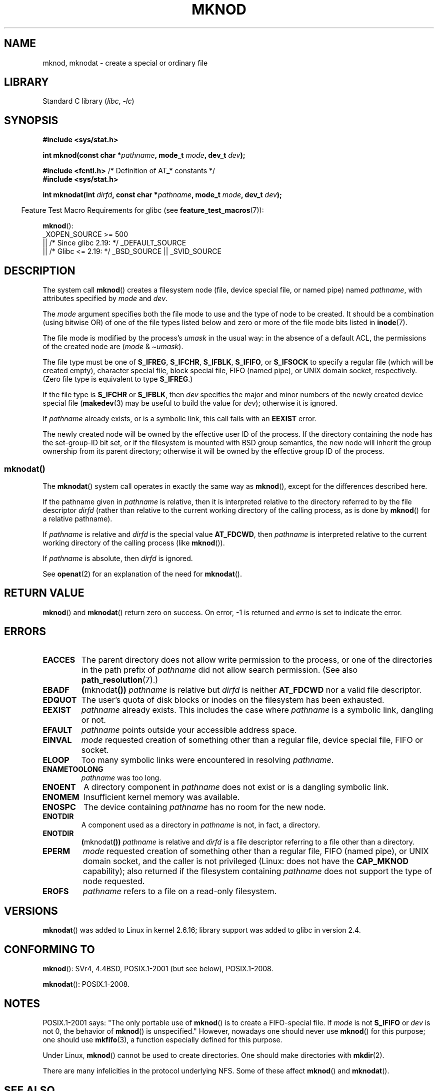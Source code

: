 .\" This manpage is Copyright (C) 1992 Drew Eckhardt;
.\"             and Copyright (C) 1993 Michael Haardt
.\"             and Copyright (C) 1993,1994 Ian Jackson
.\"		and Copyright (C) 2006, 2014, Michael Kerrisk
.\"
.\" SPDX-License-Identifier: GPL-1.0-or-later
.\"
.\" Modified 1996-08-18 by urs
.\" Modified 2003-04-23 by Michael Kerrisk
.\" Modified 2004-06-23 by Michael Kerrisk <mtk.manpages@gmail.com>
.\"
.TH MKNOD 2 2021-08-27 "Linux" "Linux Programmer's Manual"
.SH NAME
mknod, mknodat \- create a special or ordinary file
.SH LIBRARY
Standard C library
.RI ( libc ", " -lc )
.SH SYNOPSIS
.nf
.B #include <sys/stat.h>
.PP
.BI "int mknod(const char *" pathname ", mode_t " mode ", dev_t " dev );
.PP
.BR "#include <fcntl.h>           " "/* Definition of AT_* constants */"
.B #include <sys/stat.h>
.PP
.BI "int mknodat(int " dirfd ", const char *" pathname ", mode_t " mode \
", dev_t " dev );
.fi
.PP
.RS -4
Feature Test Macro Requirements for glibc (see
.BR feature_test_macros (7)):
.RE
.PP
.BR mknod ():
.nf
    _XOPEN_SOURCE >= 500
.\"    || _XOPEN_SOURCE && _XOPEN_SOURCE_EXTENDED
        || /* Since glibc 2.19: */ _DEFAULT_SOURCE
        || /* Glibc <= 2.19: */ _BSD_SOURCE || _SVID_SOURCE
.fi
.SH DESCRIPTION
The system call
.BR mknod ()
creates a filesystem node (file, device special file, or
named pipe) named
.IR pathname ,
with attributes specified by
.I mode
and
.IR dev .
.PP
The
.I mode
argument specifies both the file mode to use and the type of node
to be created.
It should be a combination (using bitwise OR) of one of the file types
listed below and zero or more of the file mode bits listed in
.BR inode (7).
.PP
The file mode is modified by the process's
.I umask
in the usual way: in the absence of a default ACL, the permissions of the
created node are
.RI ( mode " & \(ti" umask ).
.PP
The file type must be one of
.BR S_IFREG ,
.BR S_IFCHR ,
.BR S_IFBLK ,
.BR S_IFIFO ,
or
.B S_IFSOCK
.\" (S_IFSOCK since Linux 1.2.4)
to specify a regular file (which will be created empty), character
special file, block special file, FIFO (named pipe), or UNIX domain socket,
respectively.
(Zero file type is equivalent to type
.BR S_IFREG .)
.PP
If the file type is
.B S_IFCHR
or
.BR S_IFBLK ,
then
.I dev
specifies the major and minor numbers of the newly created device
special file
.RB ( makedev (3)
may be useful to build the value for
.IR dev );
otherwise it is ignored.
.PP
If
.I pathname
already exists, or is a symbolic link, this call fails with an
.B EEXIST
error.
.PP
The newly created node will be owned by the effective user ID of the
process.
If the directory containing the node has the set-group-ID
bit set, or if the filesystem is mounted with BSD group semantics, the
new node will inherit the group ownership from its parent directory;
otherwise it will be owned by the effective group ID of the process.
.\"
.\"
.SS mknodat()
The
.BR mknodat ()
system call operates in exactly the same way as
.BR mknod (),
except for the differences described here.
.PP
If the pathname given in
.I pathname
is relative, then it is interpreted relative to the directory
referred to by the file descriptor
.I dirfd
(rather than relative to the current working directory of
the calling process, as is done by
.BR mknod ()
for a relative pathname).
.PP
If
.I pathname
is relative and
.I dirfd
is the special value
.BR AT_FDCWD ,
then
.I pathname
is interpreted relative to the current working
directory of the calling process (like
.BR mknod ()).
.PP
If
.I pathname
is absolute, then
.I dirfd
is ignored.
.PP
See
.BR openat (2)
for an explanation of the need for
.BR mknodat ().
.SH RETURN VALUE
.BR mknod ()
and
.BR mknodat ()
return zero on success.
On error, \-1 is returned and
.I errno
is set to indicate the error.
.SH ERRORS
.TP
.B EACCES
The parent directory does not allow write permission to the process,
or one of the directories in the path prefix of
.I pathname
did not allow search permission.
(See also
.BR path_resolution (7).)
.TP
.B EBADF
.BR ( mknodat ())
.I pathname
is relative but
.I dirfd
is neither
.B AT_FDCWD
nor a valid file descriptor.
.TP
.B EDQUOT
The user's quota of disk blocks or inodes on the filesystem has been
exhausted.
.TP
.B EEXIST
.I pathname
already exists.
This includes the case where
.I pathname
is a symbolic link, dangling or not.
.TP
.B EFAULT
.IR pathname " points outside your accessible address space."
.TP
.B EINVAL
.I mode
requested creation of something other than a regular file, device
special file, FIFO or socket.
.TP
.B ELOOP
Too many symbolic links were encountered in resolving
.IR pathname .
.TP
.B ENAMETOOLONG
.IR pathname " was too long."
.TP
.B ENOENT
A directory component in
.I pathname
does not exist or is a dangling symbolic link.
.TP
.B ENOMEM
Insufficient kernel memory was available.
.TP
.B ENOSPC
The device containing
.I pathname
has no room for the new node.
.TP
.B ENOTDIR
A component used as a directory in
.I pathname
is not, in fact, a directory.
.TP
.B ENOTDIR
.BR ( mknodat ())
.I pathname
is relative and
.I dirfd
is a file descriptor referring to a file other than a directory.
.TP
.B EPERM
.I mode
requested creation of something other than a regular file,
FIFO (named pipe), or UNIX domain socket, and the caller
is not privileged (Linux: does not have the
.B CAP_MKNOD
capability);
.\" For UNIX domain sockets and regular files, EPERM is returned only in
.\" Linux 2.2 and earlier; in Linux 2.4 and later, unprivileged can
.\" use mknod() to make these files.
also returned if the filesystem containing
.I pathname
does not support the type of node requested.
.TP
.B EROFS
.I pathname
refers to a file on a read-only filesystem.
.SH VERSIONS
.BR mknodat ()
was added to Linux in kernel 2.6.16;
library support was added to glibc in version 2.4.
.SH CONFORMING TO
.BR mknod ():
SVr4, 4.4BSD, POSIX.1-2001 (but see below), POSIX.1-2008.
.\" The Linux version differs from the SVr4 version in that it
.\" does not require root permission to create pipes, also in that no
.\" EMULTIHOP, ENOLINK, or EINTR error is documented.
.PP
.BR mknodat ():
POSIX.1-2008.
.SH NOTES
POSIX.1-2001 says: "The only portable use of
.BR mknod ()
is to create a FIFO-special file.
If
.I mode
is not
.B S_IFIFO
or
.I dev
is not 0, the behavior of
.BR mknod ()
is unspecified."
However, nowadays one should never use
.BR mknod ()
for this purpose; one should use
.BR mkfifo (3),
a function especially defined for this purpose.
.PP
Under Linux,
.BR mknod ()
cannot be used to create directories.
One should make directories with
.BR mkdir (2).
.\" and one should make UNIX domain sockets with socket(2) and bind(2).
.PP
There are many infelicities in the protocol underlying NFS.
Some of these affect
.BR mknod ()
and
.BR mknodat ().
.SH SEE ALSO
.BR mknod (1),
.BR chmod (2),
.BR chown (2),
.BR fcntl (2),
.BR mkdir (2),
.BR mount (2),
.BR socket (2),
.BR stat (2),
.BR umask (2),
.BR unlink (2),
.BR makedev (3),
.BR mkfifo (3),
.BR acl (5),
.BR path_resolution (7)
